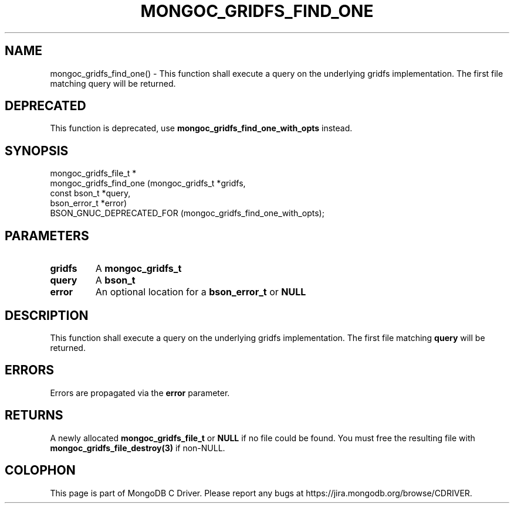 .\" This manpage is Copyright (C) 2016 MongoDB, Inc.
.\" 
.\" Permission is granted to copy, distribute and/or modify this document
.\" under the terms of the GNU Free Documentation License, Version 1.3
.\" or any later version published by the Free Software Foundation;
.\" with no Invariant Sections, no Front-Cover Texts, and no Back-Cover Texts.
.\" A copy of the license is included in the section entitled "GNU
.\" Free Documentation License".
.\" 
.TH "MONGOC_GRIDFS_FIND_ONE" "3" "2016\(hy11\(hy08" "MongoDB C Driver"
.SH NAME
mongoc_gridfs_find_one() \- This function shall execute a query on the underlying gridfs implementation. The first file matching query will be returned.
.SH "DEPRECATED"

This function is deprecated, use
.B mongoc_gridfs_find_one_with_opts
instead.

.SH "SYNOPSIS"

.nf
.nf
mongoc_gridfs_file_t *
mongoc_gridfs_find_one (mongoc_gridfs_t *gridfs,
                        const bson_t    *query,
                        bson_error_t    *error)
   BSON_GNUC_DEPRECATED_FOR (mongoc_gridfs_find_one_with_opts);
.fi
.fi

.SH "PARAMETERS"

.TP
.B
gridfs
A
.B mongoc_gridfs_t
.
.LP
.TP
.B
query
A
.B bson_t
.
.LP
.TP
.B
error
An optional location for a
.B bson_error_t
or
.B NULL
.
.LP

.SH "DESCRIPTION"

This function shall execute a query on the underlying gridfs implementation. The first file matching
.B query
will be returned.

.SH "ERRORS"

Errors are propagated via the
.B error
parameter.

.SH "RETURNS"

A newly allocated
.B mongoc_gridfs_file_t
or
.B NULL
if no file could be found. You must free the resulting file with
.B mongoc_gridfs_file_destroy(3)
if non\(hyNULL.


.B
.SH COLOPHON
This page is part of MongoDB C Driver.
Please report any bugs at https://jira.mongodb.org/browse/CDRIVER.